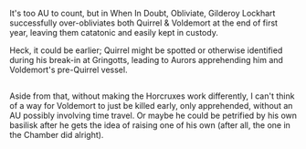 :PROPERTIES:
:Author: Avaday_Daydream
:Score: 1
:DateUnix: 1515278413.0
:DateShort: 2018-Jan-07
:END:

It's too AU to count, but in When In Doubt, Obliviate, Gilderoy Lockhart successfully over-obliviates both Quirrel & Voldemort at the end of first year, leaving them catatonic and easily kept in custody.

Heck, it could be earlier; Quirrel might be spotted or otherwise identified during his break-in at Gringotts, leading to Aurors apprehending him and Voldemort's pre-Quirrel vessel.

** 
   :PROPERTIES:
   :CUSTOM_ID: section
   :END:
Aside from that, without making the Horcruxes work differently, I can't think of a way for Voldemort to just be killed early, only apprehended, without an AU possibly involving time travel. Or maybe he could be petrified by his own basilisk after he gets the idea of raising one of his own (after all, the one in the Chamber did alright).